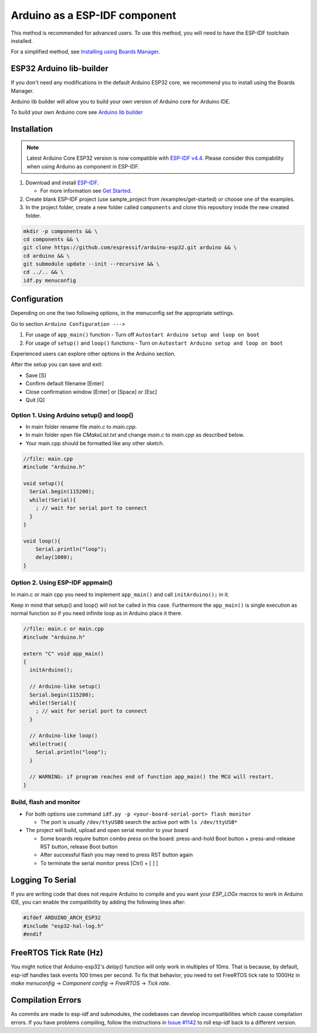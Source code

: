 ##############################
Arduino as a ESP-IDF component
##############################

This method is recommended for advanced users. To use this method, you will need to have the ESP-IDF toolchain installed.

For a simplified method, see `Installing using Boards Manager <https://docs.espressif.com/projects/arduino-esp32/en/latest/installing.html#installing-using-boards-manager>`_.

ESP32 Arduino lib-builder
-------------------------

If you don't need any modifications in the default Arduino ESP32 core, we recommend you to install using the Boards Manager.

Arduino lib builder will allow you to build your own version of Arduino core for Arduino IDE.

To build your own Arduino core see `Arduino lib builder <https://github.com/espressif/esp32-arduino-lib-builder>`_

Installation
------------

.. note::
    Latest Arduino Core ESP32 version is now compatible with `ESP-IDF v4.4 <https://github.com/espressif/esp-idf/tree/release/v4.4>`_. Please consider this compability when using Arduino as component in ESP-IDF.

#. Download and install `ESP-IDF <https://github.com/espressif/esp-idf>`_.

   * For more information see `Get Started <https://docs.espressif.com/projects/esp-idf/en/latest/esp32/get-started/index.html#installation-step-by-step>`_.
#. Create blank ESP-IDF project (use sample_project from /examples/get-started) or choose one of the examples.
#. In the project folder, create a new folder called ``components`` and clone this repository inside the new created folder.

.. code-block:: bash
    
    mkdir -p components && \
    cd components && \
    git clone https://github.com/espressif/arduino-esp32.git arduino && \
    cd arduino && \
    git submodule update --init --recursive && \
    cd ../.. && \
    idf.py menuconfig

Configuration
-------------

Depending on one the two following options, in the menuconfig set the appropriate settings.

Go to section ``Arduino Configuration --->``

1. For usage of ``app_main()`` function - Turn off ``Autostart Arduino setup and loop on boot``
2. For usage of ``setup()`` and ``loop()`` functions - Turn on ``Autostart Arduino setup and loop on boot``

Experienced users can explore other options in the Arduino section.

After the setup you can save and exit:

- Save [S]
- Confirm default filename [Enter]
- Close confirmation window [Enter] or [Space] or [Esc]
- Quit [Q]

Option 1. Using Arduino setup() and loop()
******************************************

- In main folder rename file `main.c` to `main.cpp`.

- In main folder open file `CMakeList.txt` and change `main.c` to `main.cpp` as described below.

- Your main.cpp should be formatted like any other sketch.

.. code-block:: c

    //file: main.cpp
    #include "Arduino.h"

    void setup(){
      Serial.begin(115200);
      while(!Serial){
        ; // wait for serial port to connect
      }
    }

    void loop(){
        Serial.println("loop");
        delay(1000);
    }

Option 2. Using ESP-IDF appmain()
*********************************

In main.c or main cpp you need to implement ``app_main()`` and call ``initArduino();`` in it.

Keep in mind that setup() and loop() will not be called in this case.
Furthermore the ``app_main()`` is single execution as normal function so if you need infinite loop as in Arduino place it there.

.. code-block:: cpp

    //file: main.c or main.cpp
    #include "Arduino.h"

    extern "C" void app_main()
    {
      initArduino();

      // Arduino-like setup()
      Serial.begin(115200);
      while(!Serial){
        ; // wait for serial port to connect
      }

      // Arduino-like loop()
      while(true){
        Serial.println("loop");
      }

      // WARNING: if program reaches end of function app_main() the MCU will restart.
    }

Build, flash and monitor
************************

- For both options use command ``idf.py -p <your-board-serial-port> flash monitor``

  - The port is usually ``/dev/ttyUSB0`` search the active port with ``ls /dev/ttyUSB*``

- The project will build, upload and open serial monitor to your board

  - Some boards require button combo press on the board: press-and-hold Boot button + press-and-release RST button, release Boot button

  - After successful flash you may need to press RST button again

  - To terminate the serial monitor press [Ctrl] + [ ] ]

Logging To Serial
-----------------

If you are writing code that does not require Arduino to compile and you want your `ESP_LOGx` macros to work in Arduino IDE, you can enable the compatibility by adding the following lines after:

.. code-block:: c

    #ifdef ARDUINO_ARCH_ESP32
    #include "esp32-hal-log.h"
    #endif

FreeRTOS Tick Rate (Hz)
-----------------------

You might notice that Arduino-esp32's `delay()` function will only work in multiples of 10ms. That is because, by default, esp-idf handles task events 100 times per second.
To fix that behavior, you need to set FreeRTOS tick rate to 1000Hz in `make menuconfig` -> `Component config` -> `FreeRTOS` -> `Tick rate`.

Compilation Errors
------------------

As commits are made to esp-idf and submodules, the codebases can develop incompatibilities which cause compilation errors.  If you have problems compiling, follow the instructions in `Issue #1142 <https://github.com/espressif/arduino-esp32/issues/1142>`_ to roll esp-idf back to a different version.
